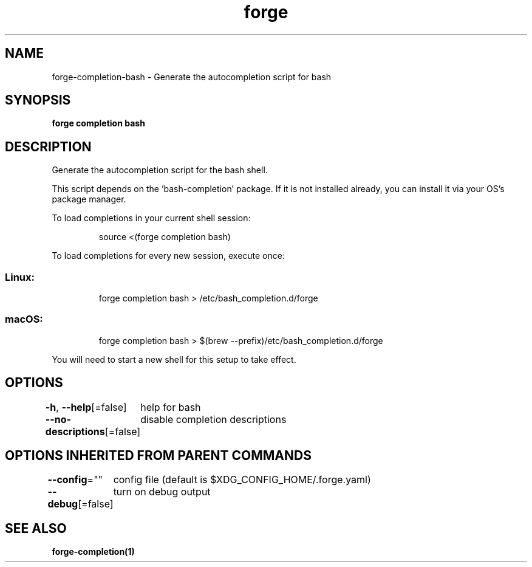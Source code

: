 .nh
.TH "forge" "1" "Oct 2022" "Auto generated by spf13/cobra" ""

.SH NAME
.PP
forge-completion-bash - Generate the autocompletion script for bash


.SH SYNOPSIS
.PP
\fBforge completion bash\fP


.SH DESCRIPTION
.PP
Generate the autocompletion script for the bash shell.

.PP
This script depends on the 'bash-completion' package.
If it is not installed already, you can install it via your OS's package manager.

.PP
To load completions in your current shell session:

.PP
.RS

.nf
source <(forge completion bash)

.fi
.RE

.PP
To load completions for every new session, execute once:

.SS Linux:
.PP
.RS

.nf
forge completion bash > /etc/bash_completion.d/forge

.fi
.RE

.SS macOS:
.PP
.RS

.nf
forge completion bash > $(brew --prefix)/etc/bash_completion.d/forge

.fi
.RE

.PP
You will need to start a new shell for this setup to take effect.


.SH OPTIONS
.PP
\fB-h\fP, \fB--help\fP[=false]
	help for bash

.PP
\fB--no-descriptions\fP[=false]
	disable completion descriptions


.SH OPTIONS INHERITED FROM PARENT COMMANDS
.PP
\fB--config\fP=""
	config file (default is $XDG_CONFIG_HOME/.forge.yaml)

.PP
\fB--debug\fP[=false]
	turn on debug output


.SH SEE ALSO
.PP
\fBforge-completion(1)\fP
